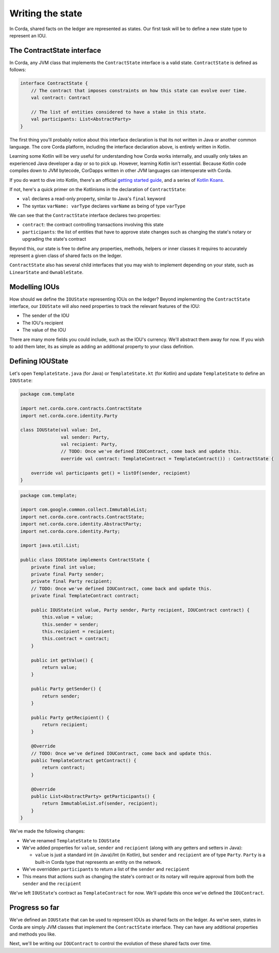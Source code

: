 .. highlight:: kotlin
.. raw:: html

   <script type="text/javascript" src="_static/jquery.js"></script>
   <script type="text/javascript" src="_static/codesets.js"></script>

Writing the state
=================

In Corda, shared facts on the ledger are represented as states. Our first task will be to define a new state type to
represent an IOU.

The ContractState interface
---------------------------
In Corda, any JVM class that implements the ``ContractState`` interface is a valid state. ``ContractState`` is
defined as follows:

.. container:: codeset

    .. code-block:: kotlin

        interface ContractState {
            // The contract that imposes constraints on how this state can evolve over time.
            val contract: Contract

            // The list of entities considered to have a stake in this state.
            val participants: List<AbstractParty>
        }

The first thing you'll probably notice about this interface declaration is that its not written in Java or another
common language. The core Corda platform, including the interface declaration above, is entirely written in Kotlin.

Learning some Kotlin will be very useful for understanding how Corda works internally, and usually only takes an
experienced Java developer a day or so to pick up. However, learning Kotlin isn't essential. Because Kotlin code
compiles down to JVM bytecode, CorDapps written in other JVM languages can interoperate with Corda.

If you do want to dive into Kotlin, there's an official
`getting started guide <https://kotlinlang.org/docs/tutorials/>`_, and a series of
`Kotlin Koans <https://kotlinlang.org/docs/tutorials/koans.html>`_.

If not, here's a quick primer on the Kotlinisms in the declaration of ``ContractState``:

* ``val`` declares a read-only property, similar to Java's ``final`` keyword
* The syntax ``varName: varType`` declares ``varName`` as being of type ``varType``

We can see that the ``ContractState`` interface declares two properties:

* ``contract``: the contract controlling transactions involving this state
* ``participants``: the list of entities that have to approve state changes such as changing the state's notary or
  upgrading the state's contract

Beyond this, our state is free to define any properties, methods, helpers or inner classes it requires to accurately
represent a given class of shared facts on the ledger.

``ContractState`` also has several child interfaces that you may wish to implement depending on your state, such as
``LinearState`` and ``OwnableState``.

Modelling IOUs
--------------
How should we define the ``IOUState`` representing IOUs on the ledger? Beyond implementing the ``ContractState``
interface, our ``IOUState`` will also need properties to track the relevant features of the IOU:

* The sender of the IOU
* The IOU's recipient
* The value of the IOU

There are many more fields you could include, such as the IOU's currency. We'll abstract them away for now. If
you wish to add them later, its as simple as adding an additional property to your class definition.

Defining IOUState
-----------------
Let's open ``TemplateState.java`` (for Java) or ``TemplateState.kt`` (for Kotlin) and update ``TemplateState`` to
define an ``IOUState``:

.. container:: codeset

    .. code-block:: kotlin

        package com.template

        import net.corda.core.contracts.ContractState
        import net.corda.core.identity.Party

        class IOUState(val value: Int,
                       val sender: Party,
                       val recipient: Party,
                       // TODO: Once we've defined IOUContract, come back and update this.
                       override val contract: TemplateContract = TemplateContract()) : ContractState {

            override val participants get() = listOf(sender, recipient)
        }

    .. code-block:: java

        package com.template;

        import com.google.common.collect.ImmutableList;
        import net.corda.core.contracts.ContractState;
        import net.corda.core.identity.AbstractParty;
        import net.corda.core.identity.Party;

        import java.util.List;

        public class IOUState implements ContractState {
            private final int value;
            private final Party sender;
            private final Party recipient;
            // TODO: Once we've defined IOUContract, come back and update this.
            private final TemplateContract contract;

            public IOUState(int value, Party sender, Party recipient, IOUContract contract) {
                this.value = value;
                this.sender = sender;
                this.recipient = recipient;
                this.contract = contract;
            }

            public int getValue() {
                return value;
            }

            public Party getSender() {
                return sender;
            }

            public Party getRecipient() {
                return recipient;
            }

            @Override
            // TODO: Once we've defined IOUContract, come back and update this.
            public TemplateContract getContract() {
                return contract;
            }

            @Override
            public List<AbstractParty> getParticipants() {
                return ImmutableList.of(sender, recipient);
            }
        }

We've made the following changes:

* We've renamed ``TemplateState`` to ``IOUState``
* We've added properties for ``value``, ``sender`` and ``recipient`` (along with any getters and setters in Java):

  * ``value`` is just a standard int (in Java)/Int (in Kotlin), but ``sender`` and ``recipient`` are of type
    ``Party``. ``Party`` is a built-in Corda type that represents an entity on the network.

* We've overridden ``participants`` to return a list of the ``sender`` and ``recipient``
* This means that actions such as changing the state's contract or its notary will require approval from both the
  ``sender`` and the ``recipient``

We've left ``IOUState``'s contract as ``TemplateContract`` for now. We'll update this once we've defined the
``IOUContract``.

Progress so far
---------------
We've defined an ``IOUState`` that can be used to represent IOUs as shared facts on the ledger. As we've seen, states in
Corda are simply JVM classes that implement the ``ContractState`` interface. They can have any additional properties and
methods you like.

Next, we'll be writing our ``IOUContract`` to control the evolution of these shared facts over time.